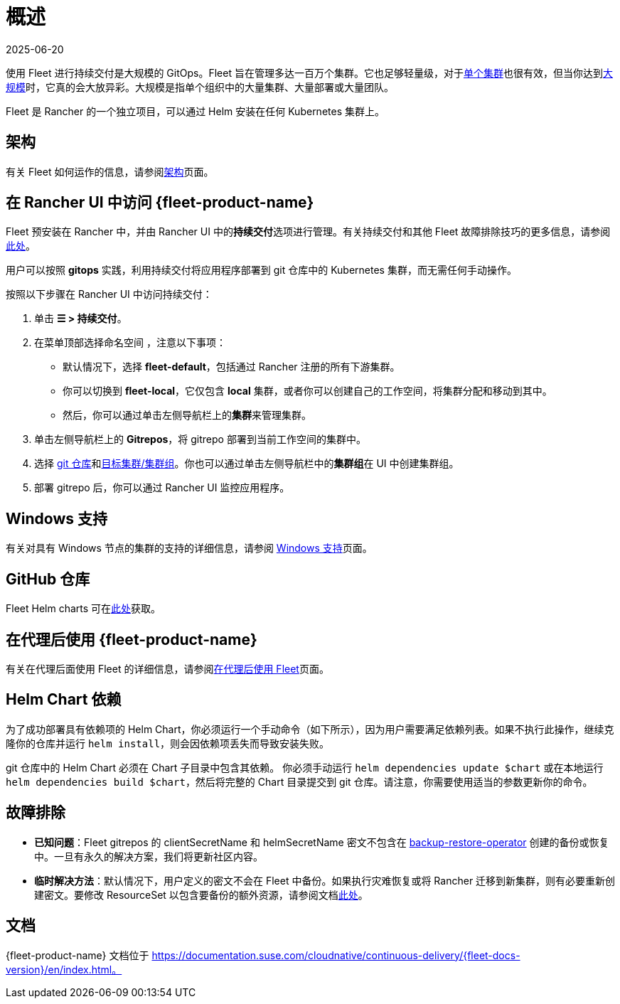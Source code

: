 = 概述
:page-languages: [en, zh]
:revdate: 2025-06-20
:page-revdate: {revdate}

使用 Fleet 进行持续交付是大规模的 GitOps。Fleet 旨在管理多达一百万个集群。它也足够轻量级，对于link:https://documentation.suse.com/cloudnative/continuous-delivery/{fleet-docs-version}/en/how-tos-for-operators/installation.html#_default_install[单个集群]也很有效，但当你达到link:https://documentation.suse.com/cloudnative/continuous-delivery/{fleet-docs-version}/en/how-tos-for-operators/installation.html#_configuration_for_multi_cluster[大规模]时，它真的会大放异彩。大规模是指单个组织中的大量集群、大量部署或大量团队。

Fleet 是 Rancher 的一个独立项目，可以通过 Helm 安装在任何 Kubernetes 集群上。

== 架构

有关 Fleet 如何运作的信息，请参阅xref:integrations/fleet/architecture.adoc[架构]页面。

== 在 Rancher UI 中访问 {fleet-product-name}

Fleet 预安装在 Rancher 中，并由 Rancher UI 中的**持续交付**选项进行管理。有关持续交付和其他 Fleet 故障排除技巧的更多信息，请参阅link:https://documentation.suse.com/cloudnative/continuous-delivery/{fleet-docs-version}/en/troubleshooting.html[此处]。

用户可以按照 *gitops* 实践，利用持续交付将应用程序部署到 git 仓库中的 Kubernetes 集群，而无需任何手动操作。

按照以下步骤在 Rancher UI 中访问持续交付：

. 单击 *☰ > 持续交付*。
. 在菜单顶部选择命名空间 ，注意以下事项：
 ** 默认情况下，选择 *fleet-default*，包括通过 Rancher 注册的所有下游集群。
 ** 你可以切换到 *fleet-local*，它仅包含 *local* 集群，或者你可以创建自己的工作空间，将集群分配和移动到其中。
 ** 然后，你可以通过单击左侧导航栏上的**集群**来管理集群。
. 单击左侧导航栏上的 *Gitrepos*，将 gitrepo 部署到当前工作空间的集群中。
. 选择 https://documentation.suse.com/cloudnative/continuous-delivery/{fleet-docs-version}/en/how-tos-for-users/gitrepo-add.html[git 仓库]和link:https://documentation.suse.com/cloudnative/continuous-delivery/{fleet-docs-version}/en/how-tos-for-users/gitrepo-targets.html[目标集群/集群组]。你也可以通过单击左侧导航栏中的**集群组**在 UI 中创建集群组。
. 部署 gitrepo 后，你可以通过 Rancher UI 监控应用程序。

== Windows 支持

有关对具有 Windows 节点的集群的支持的详细信息，请参阅 xref:integrations/fleet/windows-support.adoc[Windows 支持]页面。

== GitHub 仓库

Fleet Helm charts 可在link:https://github.com/rancher/fleet/releases[此处]获取。

== 在代理后使用 {fleet-product-name}

有关在代理后面使用 Fleet 的详细信息，请参阅xref:integrations/fleet/use-fleet-behind-a-proxy.adoc[在代理后使用 Fleet]页面。

== Helm Chart 依赖

为了成功部署具有依赖项的 Helm Chart，你必须运行一个手动命令（如下所示），因为用户需要满足依赖列表。如果不执行此操作，继续克隆你的仓库并运行 `helm install`，则会因依赖项丢失而导致安装失败。

git 仓库中的 Helm Chart 必须在 Chart 子目录中包含其依赖。 你必须手动运行 `helm dependencies update $chart` 或在本地运行 `helm dependencies build $chart`，然后将完整的 Chart 目录提交到 git 仓库。请注意，你需要使用适当的参数更新你的命令。

== 故障排除

* *已知问题*：Fleet gitrepos 的 clientSecretName 和 helmSecretName 密文不包含在 xref:rancher-admin/back-up-restore-and-disaster-recovery/back-up.adoc#_1_安装_rancher_backup_operator[backup-restore-operator] 创建的备份或恢复中。一旦有永久的解决方案，我们将更新社区内容。
* *临时解决方法*：默认情况下，用户定义的密文不会在 Fleet 中备份。如果执行灾难恢复或将 Rancher 迁移到新集群，则有必要重新创建密文。要修改 ResourceSet 以包含要备份的额外资源，请参阅文档link:https://github.com/rancher/backup-restore-operator#user-flow[此处]。

== 文档

{fleet-product-name} 文档位于 https://documentation.suse.com/cloudnative/continuous-delivery/{fleet-docs-version}/en/index.html。
